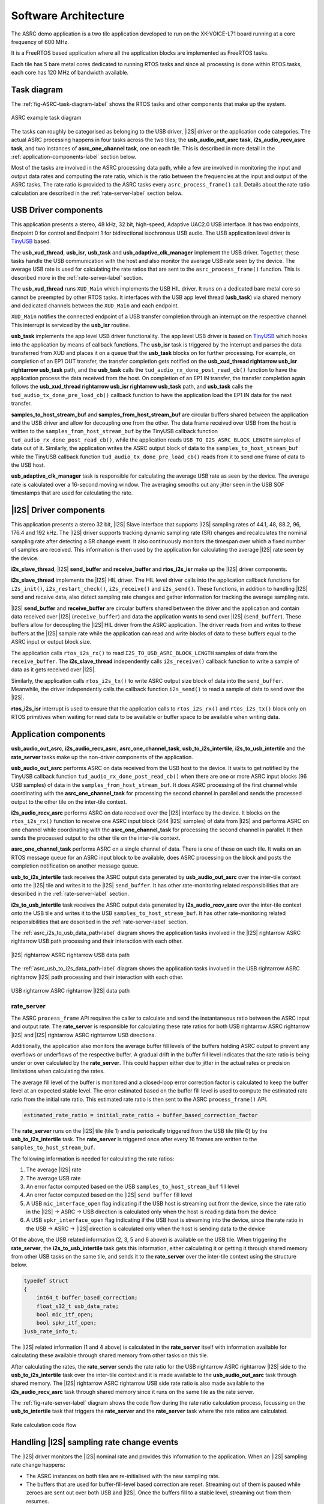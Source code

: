 
*********************
Software Architecture
*********************

The ASRC demo application is a two tile application developed to run on the XK-VOICE-L71 board running at a core frequency of 600 MHz.

It is a FreeRTOS based application where all the application blocks are implemented as FreeRTOS tasks.

Each tile has 5 bare metal cores dedicated to running RTOS tasks and since all processing is done within RTOS tasks, each core has 120 MHz of bandwidth
available.


Task diagram
============

The :ref:`fig-ASRC-task-diagram-label` shows the RTOS tasks and other components that make up the system.

.. _fig-ASRC-task-diagram-label:

.. figure:: diagrams/asrc_task_diagram.drawio.png
   :align: center
   :width: 100%
   :alt: ASRC example task diagram

   ASRC example task diagram


The tasks can roughly be categorised as belonging to the USB driver, |I2S| driver or the application code categories.
The actual ASRC processing happens in four tasks across the two tiles; the **usb_audio_out_asrc task**, **i2s_audio_recv_asrc task**, and two instances of **asrc_one_channel task**, one on each tile.
This is described in more detail in the :ref:`application-components-label` section below.

Most of the tasks are involved in the ASRC processing data path, while a few are involved in monitoring the input and output data rates
and computing the rate ratio, which is the ratio between the frequencies at the input and output of the ASRC tasks.
The rate ratio is provided to the ASRC tasks every ``asrc_process_frame()`` call. Details about the rate ratio calculation are described in the :ref:`rate-server-label` section below.

USB Driver components
=====================

This application presents a stereo, 48 kHz, 32 bit, high-speed, Adaptive UAC2.0 USB interface.
It has two endpoints, Endpoint 0 for control and Endpoint 1 for bidirectional isochronous USB audio.
The USB application level driver is `TinyUSB <https://docs.tinyusb.org/en/latest/>`_ based.

The **usb_xud_thread**, **usb_isr**, **usb_task** and **usb_adaptive_clk_manager** implement the USB driver.
Together, these tasks handle the USB communication with the host and also monitor the average USB rate seen by the device.
The average USB rate is used for calculating the rate ratios that are
sent to the ``asrc_process_frame()`` function. This is described more in the :ref:`rate-server-label` section.

The **usb_xud_thread** runs ``XUD_Main`` which implements the USB HIL driver. It runs on a dedicated bare metal core so cannot be preempted by other RTOS tasks.
It interfaces with the USB app level thread (**usb_task**) via shared memory and dedicated channels between the ``XUD_Main`` and each endpoint.

``XUD_Main`` notifies the connected endpoint of a USB transfer completion through an interrupt on the respective channel. This interrupt is serviced by the **usb_isr** routine.

**usb_task** implements the app level USB driver functionality. The app level USB driver is based on `TinyUSB <https://docs.tinyusb.org/en/latest/>`_ which hooks into the application by means of callback functions.
The **usb_isr** task is triggered by the interrupt and parses the data transferred from XUD and places it on a queue that the **usb_task** blocks on for further processing.
For example, on completion of an EP1 OUT transfer, the transfer completion gets notified on the **usb_xud_thread \rightarrow usb_isr \rightarrow usb_task** path,
and the **usb_task** calls the ``tud_audio_rx_done_post_read_cb()`` function to have the application process the data received from the host.
On completion of an EP1 IN transfer, the transfer completion again follows the **usb_xud_thread \rightarrow usb_isr \rightarrow usb_task** path, and **usb_task** calls the ``tud_audio_tx_done_pre_load_cb()``
callback function to have the application load the EP1 IN data for the next transfer.

**samples_to_host_stream_buf** and **samples_from_host_stream_buf** are circular buffers shared between the application and the USB driver and allow for decoupling one from the other.
The data frame received over USB from the host is written to the ``samples_from_host_stream_buf`` by the TinyUSB callback function ``tud_audio_rx_done_post_read_cb()``,
while the application reads ``USB_TO_I2S_ASRC_BLOCK_LENGTH`` samples of data out of it.
Similarly, the application writes the ASRC output block of data to the ``samples_to_host_stream_buf`` while the TinyUSB callback function ``tud_audio_tx_done_pre_load_cb()``
reads from it to send one frame of data to the USB host.

**usb_adaptive_clk_manager** task is responsible for calculating the average USB rate as seen by the device. The average rate is calculated over a 16-second moving window.
The averaging smooths out any jitter seen in the USB SOF timestamps that are used for calculating the rate.

|I2S| Driver components
=======================

This application presents a stereo 32 bit, |I2S| Slave interface that supports |I2S| sampling rates of 44.1, 48, 88.2, 96, 176.4 and 192 kHz.
The |I2S| driver supports tracking dynamic sampling rate (SR) changes and recalculates the nominal sampling rate after detecting a SR change event.
It also continuously monitors the timespan over which a fixed number of samples are received. This information is then used by the application for
calculating the average |I2S| rate seen by the device.

**i2s_slave_thread**, |I2S| **send_buffer** and **receive_buffer** and **rtos_i2s_isr** make up the |I2S| driver components.

**i2s_slave_thread** implements the |I2S| HIL driver. The HIL level driver calls into the application callback functions for ``i2s_init()``, ``i2s_restart_check()``, ``i2s_receive()`` and ``i2s_send()``.
These functions, in addition to handling |I2S| send and receive data, also detect sampling rate changes and gather information for tracking the average sampling rate.

|I2S| **send_buffer** and **receive_buffer** are circular buffers shared between the driver and the application and contain data received over |I2S| (``receive_buffer``) and data the application wants to send over |I2S| (``send_buffer``).
These buffers allow for decoupling the |I2S| HIL driver from the ASRC application. The driver reads from and writes to these buffers at the |I2S| sample rate while the application can read and write blocks of data to these buffers equal to the ASRC input or output block size.

The application calls ``rtos_i2s_rx()`` to read ``I2S_TO_USB_ASRC_BLOCK_LENGTH`` samples of data from the ``receive_buffer``. The **i2s_slave_thread** independently calls ``i2s_receive()`` callback function to write a sample of data as it gets received over |I2S|.

Similarly, the application calls ``rtos_i2s_tx()`` to write ASRC output size block of data into the ``send_buffer``. Meanwhile, the driver independently calls the callback function ``i2s_send()`` to read a sample of data to send over the |I2S|.

**rtos_i2s_isr** interrupt is used to ensure that the application calls to ``rtos_i2s_rx()`` and ``rtos_i2s_tx()`` block only on RTOS primitives when waiting for read data to be available or buffer space to be available when writing data.


.. _application-components-label:

Application components
======================

**usb_audio_out_asrc**, **i2s_audio_recv_asrc**, **asrc_one_channel_task**, **usb_to_i2s_intertile**, **i2s_to_usb_intertile** and the **rate_server** tasks make up the non-driver components of the application.

**usb_audio_out_asrc** performs ASRC on data received from the USB host to the device. It waits to get notified by the TinyUSB callback function ``tud_audio_rx_done_post_read_cb()`` when there are one or more ASRC input blocks (96 USB samples) of data in the ``samples_from_host_stream_buf``.
It does ASRC processing of the first channel while coordinating with the **asrc_one_channel_task** for processing the second channel in parallel and sends the processed output to the other tile on the inter-tile context.

**i2s_audio_recv_asrc** performs ASRC on data received over the |I2S| interface by the device. It blocks on the ``rtos_i2s_rx()`` function to receive one ASRC input block (244 |I2S| samples) of data from |I2S| and performs ASRC on one channel
while coordinating with the **asrc_one_channel_task** for processing the second channel in parallel. It then sends the processed output to the other tile on the inter-tile context.

**asrc_one_channel_task** performs ASRC on a single channel of data. There is one of these on each tile. It waits on an RTOS message queue for an ASRC input block to be available, does ASRC processing on the block and posts the completion notification on another message queue.

**usb_to_i2s_intertile** task receives the ASRC output data generated by **usb_audio_out_asrc** over the inter-tile context onto the |I2S| tile and writes it to the |I2S| ``send_buffer``.
It has other rate-monitoring related responsibilities that are described in the :ref:`rate-server-label` section.

**i2s_to_usb_intertile** task receives the ASRC output data generated by **i2s_audio_recv_asrc** over the inter-tile context onto the USB tile and writes it to the USB ``samples_to_host_stream_buf``.
It has other rate-monitoring related responsibilities that are described in the :ref:`rate-server-label` section.

The :ref:`asrc_i2s_to_usb_data_path-label` diagram shows the application tasks involved in the |I2S| \rightarrow ASRC \rightarrow USB path processing and their interaction with each other.

.. _asrc_i2s_to_usb_data_path-label:

.. figure:: diagrams/asrc_i2s_to_usb_data_path.png
   :align: center
   :width: 100%
   :alt: ASRC |I2S| \rightarrow ASRC \rightarrow USB data path

   |I2S| \rightarrow ASRC \rightarrow USB data path

The :ref:`asrc_usb_to_i2s_data_path-label` diagram shows the application tasks involved in the USB \rightarrow ASRC \rightarrow |I2S| path processing and their interaction with each other.

.. _asrc_usb_to_i2s_data_path-label:

.. figure:: diagrams/asrc_usb_to_i2s_data_path.png
   :align: center
   :width: 100%
   :alt: USB \rightarrow ASRC \rightarrow |I2S| data path

   USB \rightarrow ASRC \rightarrow |I2S| data path


.. _rate-server-label:

**rate_server**
---------------
The ASRC ``process_frame`` API requires the caller to calculate and send the instantaneous ratio between the ASRC input and output rate. The **rate_server** is responsible for calculating these rate ratios for both USB \rightarrow ASRC \rightarrow |I2S| and |I2S| \rightarrow ASRC \rightarrow USB directions.

Additionally, the application also monitors the average buffer fill levels of the buffers holding ASRC output to prevent any overflows or underflows of the respective buffer. A gradual drift in the buffer fill level indicates that the rate ratio is being under or over calculated by the **rate_server**.
This could happen either due to jitter in the actual rates or precision limitations when calculating the rates.

The average fill level of the buffer is monitored and a closed-loop error correction factor is calculated to keep the buffer level at an expected stable level.
The error estimated based on the buffer fill level is used to compute the estimated rate ratio from the initial rate ratio. This estimated rate ratio is then sent to the ASRC ``process_frame()`` API.

.. code-block:: console

    estimated_rate_ratio = initial_rate_ratio + buffer_based_correction_factor

The **rate_server** runs on the |I2S| tile (tile 1) and is periodically triggered from the USB tile (tile 0) by the **usb_to_i2s_intertile** task. The **rate_server** is triggered once after every 16 frames are written to the ``samples_to_host_stream_buf``.

The following information is needed for calculating the rate ratios:

1. The average |I2S| rate
2. The average USB rate
3. An error factor computed based on the USB ``samples_to_host_stream_buf`` fill level
4. An error factor computed based on the |I2S| ``send buffer`` fill level
5. A USB ``mic_interface_open`` flag indicating if the USB host is streaming out from the device,
   since the rate ratio in the |I2S| -> ASRC -> USB direction is calculated only when the host is reading data from the device
6. A USB ``spkr_interface_open`` flag indicating if the USB host is streaming into the device,
   since the rate ratio in the USB -> ASRC -> |I2S| direction is calculated only when the host is sending data to the device

Of the above, the USB related information (2, 3, 5 and 6 above) is available on the USB tile. When triggering the **rate_server**, the **i2s_to_usb_intertile** task gets this information,
either calculating it or getting it through shared memory from other USB tasks on the same tile, and sends it to the **rate_server** over the inter-tile context using the structure below.

.. code-block:: console

    typedef struct
    {
        int64_t buffer_based_correction;
        float_s32_t usb_data_rate;
        bool mic_itf_open;
        bool spkr_itf_open;
    }usb_rate_info_t;


The |I2S| related information (1 and 4 above) is calculated in the **rate_server** itself with information available for calculating these available through shared memory from other tasks on this tile.

After calculating the rates, the **rate_server** sends the rate ratio for the USB \rightarrow ASRC \rightarrow |I2S| side to the **usb_to_i2s_intertile** task over the inter-tile context and it is made available to the
**usb_audio_out_asrc** task through shared memory. The |I2S| \rightarrow ASRC \rightarrow USB side rate ratio is also made available to the **i2s_audio_recv_asrc** task through shared memory since it runs on the same tile as the rate server.

The :ref:`fig-rate-server-label` diagram shows the code flow during the rate ratio calculation process, focussing on the **usb_to_intertile** task that triggers the **rate_server** and the **rate_server** task where the rate ratios are calculated.

.. _fig-rate-server-label:

.. figure:: diagrams/rate_server_connections.drawio.png
   :align: center
   :width: 100%
   :alt: **rate_server** code flow

   Rate calculation code flow

Handling |I2S| sampling rate change events
==========================================

The |I2S| driver monitors the |I2S| nominal rate and provides this information to the application. When an |I2S| sampling rate change happens:

* The ASRC instances on both tiles are re-initialised with the new sampling rate.
* The buffers that are used for buffer-fill-level based correction are reset. Streaming out of them is paused while zeroes are sent out over both USB and |I2S|.
  Once the buffers fill to a stable level, streaming out from them resumes.
* The average buffer level calculation state is reset and the average buffer level calculation starts afresh.
  New stable buffer levels are also calculated and the buffer levels are now corrected against these new stable averages.

Note that the device starts with the nominal |I2S| sampling rate set to zero. Device startup therefore follows the same path as an |I2S| sampling rate change where the sampling rate goes from zero to first detected nominal sampling rate.
Everything described above therefore also applies to the device startup behaviour.

Handling USB speaker interface close -> open events
===================================================

When the USB host stops streaming to the device and then starts again, this event is detected through calls to the ``tud_audio_set_itf_close_EP_cb`` and ``tud_audio_set_itf_cb`` functions.
The ASRC output buffer in the USB \rightarrow ASRC \rightarrow |I2S| path (|I2S| ``send_buffer``) is reset.
Zeroes are then sent over |I2S| until the buffer fills to a stable level, when we resume streaming out of this buffer to send samples over |I2S|.
The average buffer calculation state for the |I2S| ``send_buffer`` is also reset and a new stable average is calculated against which the average buffer levels are corrected.

Handling USB mic interface close -> open events
===============================================

If the USB host stops streaming from the device and then starts again, this event is detected through calls to the ``tud_audio_set_itf_close_EP_cb`` and ``tud_audio_set_itf_cb`` functions.
The ASRC output buffer in the |I2S| \rightarrow ASRC \rightarrow USB is reset (USB ``samples_to_host_stream_buf``).
Zeroes are streamed to the host until the buffer fills to a stable level, when we resume streaming out of this buffer to send samples over USB.
The average buffer calculation state for the USB ``samples_to_host_stream_buf`` is also reset and a new stable average is calculated against which the average buffer levels are corrected.
